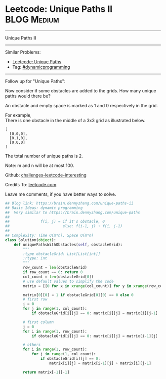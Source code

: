 * Leetcode: Unique Paths II                                              :BLOG:Medium:
#+STARTUP: showeverything
#+OPTIONS: toc:nil \n:t ^:nil creator:nil d:nil
:PROPERTIES:
:type:     dynamicprogramming, #classic
:END:
---------------------------------------------------------------------
Unique Paths II
---------------------------------------------------------------------
Similar Problems:
- [[https://brain.dennyzhang.com/unique-paths][Leetcode: Unique Paths]]
- Tag: [[https://brain.dennyzhang.com/tag/dynamicprogramming][#dynamicprogramming]]
---------------------------------------------------------------------
Follow up for "Unique Paths":

Now consider if some obstacles are added to the grids. How many unique paths would there be?

An obstacle and empty space is marked as 1 and 0 respectively in the grid.

For example,
There is one obstacle in the middle of a 3x3 grid as illustrated below.
#+BEGIN_EXAMPLE
[
  [0,0,0],
  [0,1,0],
  [0,0,0]
]
#+END_EXAMPLE
The total number of unique paths is 2.

Note: m and n will be at most 100.

Github: [[url-external:https://github.com/DennyZhang/challenges-leetcode-interesting/tree/master/unique-paths-ii][challenges-leetcode-interesting]]

Credits To: [[url-external:https://leetcode.com/problems/unique-paths-ii/description/][leetcode.com]]

Leave me comments, if you have better ways to solve.

#+BEGIN_SRC python
## Blog link: https://brain.dennyzhang.com/unique-paths-ii
## Basic Ideas: dynamic programming
##  Very similar to https://brain.dennyzhang.com/unique-paths
##
##              f(i, j) = if it's obstacle, 0
##                        else: f(i-1, j) + f(i, j-1)
##
## Complexity: Time O(m*n), Space O(m*n)
class Solution(object):
    def uniquePathsWithObstacles(self, obstacleGrid):
        """
        :type obstacleGrid: List[List[int]]
        :rtype: int
        """
        row_count = len(obstacleGrid)
        if row_count == 0: return 0
        col_count = len(obstacleGrid[0])
        # use default values to simplify the code
        matrix = [[0 for x in xrange(col_count)] for y in xrange(row_count)]

        matrix[0][0] = 1 if obstacleGrid[0][0] == 0 else 0
        # first row
        i = 0
        for j in range(1, col_count):
            if obstacleGrid[i][j] == 0: matrix[i][j] = matrix[i][j-1]

        # first column
        j = 0
        for i in range(1, row_count):
            if obstacleGrid[i][j] == 0: matrix[i][j] = matrix[i-1][j]

        # others
        for i in range(1, row_count):
            for j in range(1, col_count):
                if obstacleGrid[i][j] == 0:
                    matrix[i][j] = matrix[i-1][j] + matrix[i][j-1]

        return matrix[-1][-1]
#+END_SRC
